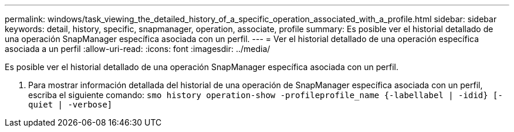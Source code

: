 ---
permalink: windows/task_viewing_the_detailed_history_of_a_specific_operation_associated_with_a_profile.html 
sidebar: sidebar 
keywords: detail, history, specific, snapmanager, operation, associate, profile 
summary: Es posible ver el historial detallado de una operación SnapManager específica asociada con un perfil. 
---
= Ver el historial detallado de una operación específica asociada a un perfil
:allow-uri-read: 
:icons: font
:imagesdir: ../media/


[role="lead"]
Es posible ver el historial detallado de una operación SnapManager específica asociada con un perfil.

. Para mostrar información detallada del historial de una operación de SnapManager específica asociada con un perfil, escriba el siguiente comando:
`smo history operation-show -profileprofile_name {-labellabel | -idid} [-quiet | -verbose]`


